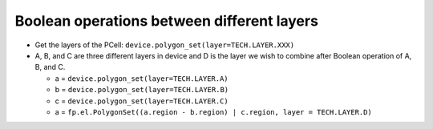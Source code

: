 Boolean operations between different layers
===================================================

* Get the layers of the PCell: ``device.polygon_set(layer=TECH.LAYER.XXX)``

* A, B, and C are three different layers in device and D is the layer we wish to combine after Boolean operation of A, B, and C.

  * a = ``device.polygon_set(layer=TECH.LAYER.A)``

  * b = ``device.polygon_set(layer=TECH.LAYER.B)``

  * c = ``device.polygon_set(layer=TECH.LAYER.C)``

  * a = ``fp.el.PolygonSet((a.region - b.region) | c.region, layer = TECH.LAYER.D)``

